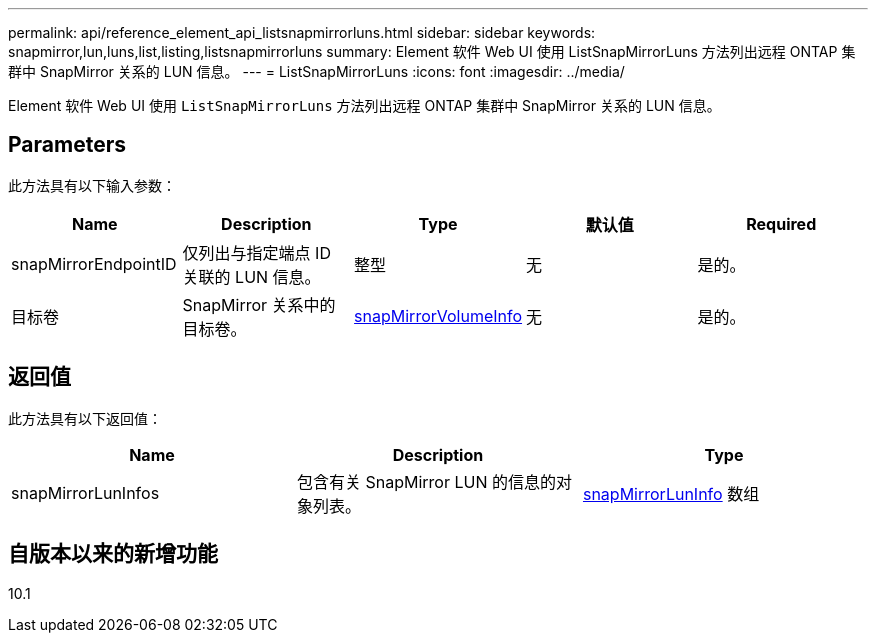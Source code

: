 ---
permalink: api/reference_element_api_listsnapmirrorluns.html 
sidebar: sidebar 
keywords: snapmirror,lun,luns,list,listing,listsnapmirrorluns 
summary: Element 软件 Web UI 使用 ListSnapMirrorLuns 方法列出远程 ONTAP 集群中 SnapMirror 关系的 LUN 信息。 
---
= ListSnapMirrorLuns
:icons: font
:imagesdir: ../media/


[role="lead"]
Element 软件 Web UI 使用 `ListSnapMirrorLuns` 方法列出远程 ONTAP 集群中 SnapMirror 关系的 LUN 信息。



== Parameters

此方法具有以下输入参数：

|===
| Name | Description | Type | 默认值 | Required 


 a| 
snapMirrorEndpointID
 a| 
仅列出与指定端点 ID 关联的 LUN 信息。
 a| 
整型
 a| 
无
 a| 
是的。



 a| 
目标卷
 a| 
SnapMirror 关系中的目标卷。
 a| 
xref:reference_element_api_snapmirrorvolumeinfo.adoc[snapMirrorVolumeInfo]
 a| 
无
 a| 
是的。

|===


== 返回值

此方法具有以下返回值：

|===
| Name | Description | Type 


 a| 
snapMirrorLunInfos
 a| 
包含有关 SnapMirror LUN 的信息的对象列表。
 a| 
xref:reference_element_api_snapmirrorluninfo.adoc[snapMirrorLunInfo] 数组

|===


== 自版本以来的新增功能

10.1
